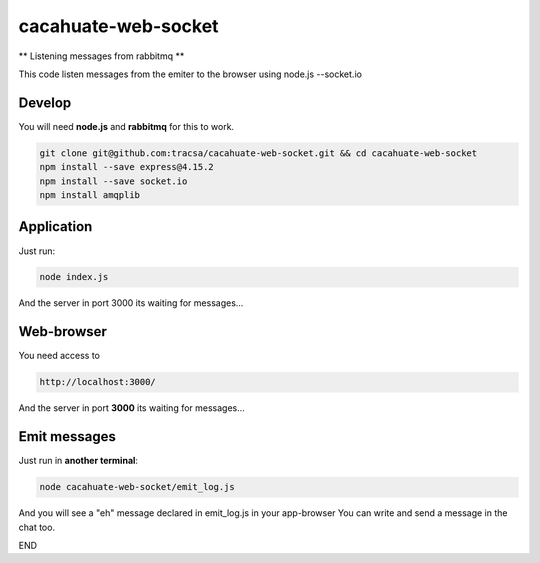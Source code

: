 cacahuate-web-socket
====================

** Listening messages from rabbitmq **

This code listen messages from the emiter to the browser using node.js --socket.io

Develop
-------

You will need **node.js** and **rabbitmq** for this to work.

.. code-block:: bash

   git clone git@github.com:tracsa/cacahuate-web-socket.git && cd cacahuate-web-socket
   npm install --save express@4.15.2
   npm install --save socket.io
   npm install amqplib

Application
-----------

Just run:

.. code-block:: bash

   node index.js

And the server in port 3000 its waiting for messages...

Web-browser
-----------

You need access to

.. code-block:: bash

   http://localhost:3000/


And the server in port **3000** its waiting for messages...


Emit messages
-----------

Just run in **another terminal**:

.. code-block:: bash

   node cacahuate-web-socket/emit_log.js

And you will see a "eh" message declared in emit_log.js in your app-browser
You can write and send a message in the chat too.

END
